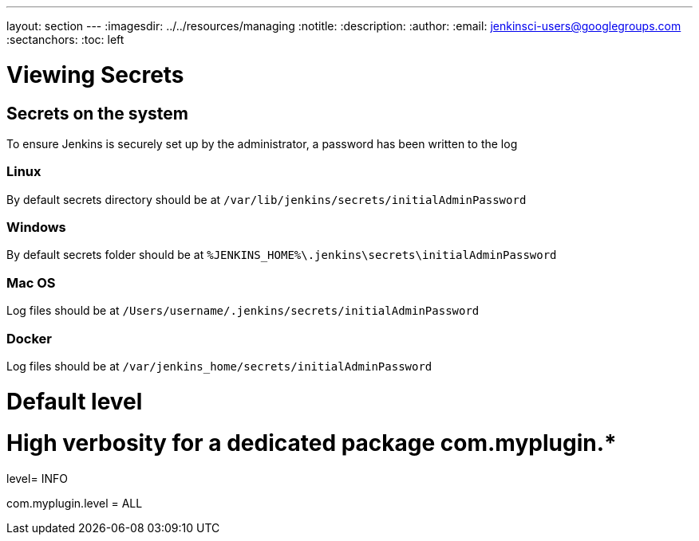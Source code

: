 ---
layout: section
---
ifdef::backend-html5[]
ifndef::env-github[:imagesdir: ../../resources/managing]
:notitle:
:description:
:author:
:email: jenkinsci-users@googlegroups.com
:sectanchors:
:toc: left
endif::[]

= Viewing Secrets

== Secrets on the system

To ensure Jenkins is securely set up by the administrator, a password has been written to the log

=== Linux
By default secrets directory should be at
 `+/var/lib/jenkins/secrets/initialAdminPassword+`

=== Windows

By default secrets folder should be at `%JENKINS_HOME%\.jenkins\secrets\initialAdminPassword`

=== Mac OS 

Log files should be at `+/Users/username/.jenkins/secrets/initialAdminPassword+`

=== Docker
Log files should be at `+/var/jenkins_home/secrets/initialAdminPassword+`

# Default level
.level= INFO

# High verbosity for a dedicated package com.myplugin.*
com.myplugin.level = ALL
----
